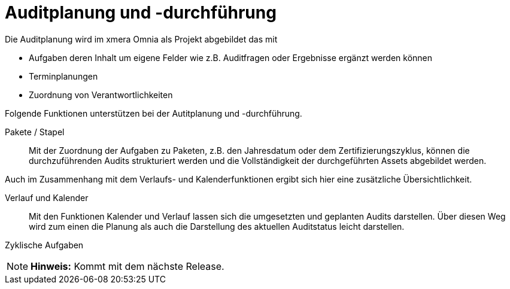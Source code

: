 = Auditplanung und -durchführung

Die Auditplanung wird im xmera Omnia als Projekt abgebildet das mit

- Aufgaben deren Inhalt um eigene Felder wie z.B. Auditfragen oder Ergebnisse ergänzt werden können
- Terminplanungen
- Zuordnung von Verantwortlichkeiten

Folgende Funktionen unterstützen bei der Autitplanung und -durchführung.

Pakete / Stapel:: 

Mit der Zuordnung der Aufgaben zu Paketen, z.B. den Jahresdatum oder dem Zertifizierungszyklus, können die durchzuführenden Audits strukturiert werden und die Vollständigkeit der durchgeführten Assets abgebildet werden.

Auch im Zusammenhang mit dem Verlaufs- und Kalenderfunktionen ergibt sich hier eine zusätzliche Übersichtlichkeit.


Verlauf und Kalender:: 

Mit den Funktionen Kalender und Verlauf lassen sich die umgesetzten und geplanten Audits darstellen. Über diesen Weg wird zum einen die Planung als auch die Darstellung des aktuellen Auditstatus leicht darstellen.

Zyklische Aufgaben:: 

[NOTE]
*Hinweis:* Kommt mit dem nächste Release.
